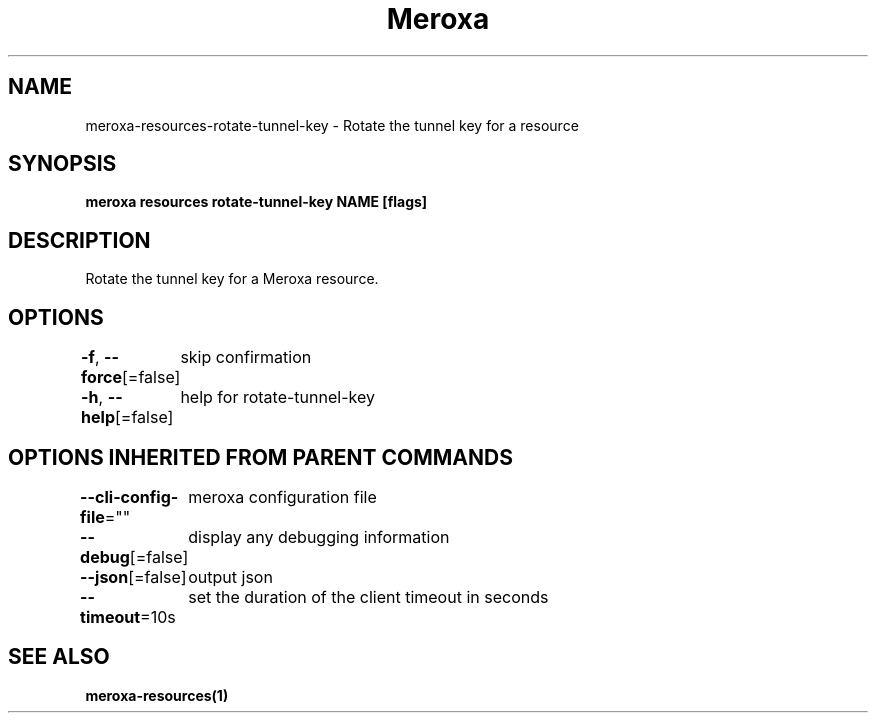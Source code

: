 .nh
.TH "Meroxa" "1" "Apr 2022" "Meroxa CLI " "Meroxa Manual"

.SH NAME
.PP
meroxa\-resources\-rotate\-tunnel\-key \- Rotate the tunnel key for a resource


.SH SYNOPSIS
.PP
\fBmeroxa resources rotate\-tunnel\-key NAME [flags]\fP


.SH DESCRIPTION
.PP
Rotate the tunnel key for a Meroxa resource.


.SH OPTIONS
.PP
\fB\-f\fP, \fB\-\-force\fP[=false]
	skip confirmation

.PP
\fB\-h\fP, \fB\-\-help\fP[=false]
	help for rotate\-tunnel\-key


.SH OPTIONS INHERITED FROM PARENT COMMANDS
.PP
\fB\-\-cli\-config\-file\fP=""
	meroxa configuration file

.PP
\fB\-\-debug\fP[=false]
	display any debugging information

.PP
\fB\-\-json\fP[=false]
	output json

.PP
\fB\-\-timeout\fP=10s
	set the duration of the client timeout in seconds


.SH SEE ALSO
.PP
\fBmeroxa\-resources(1)\fP
